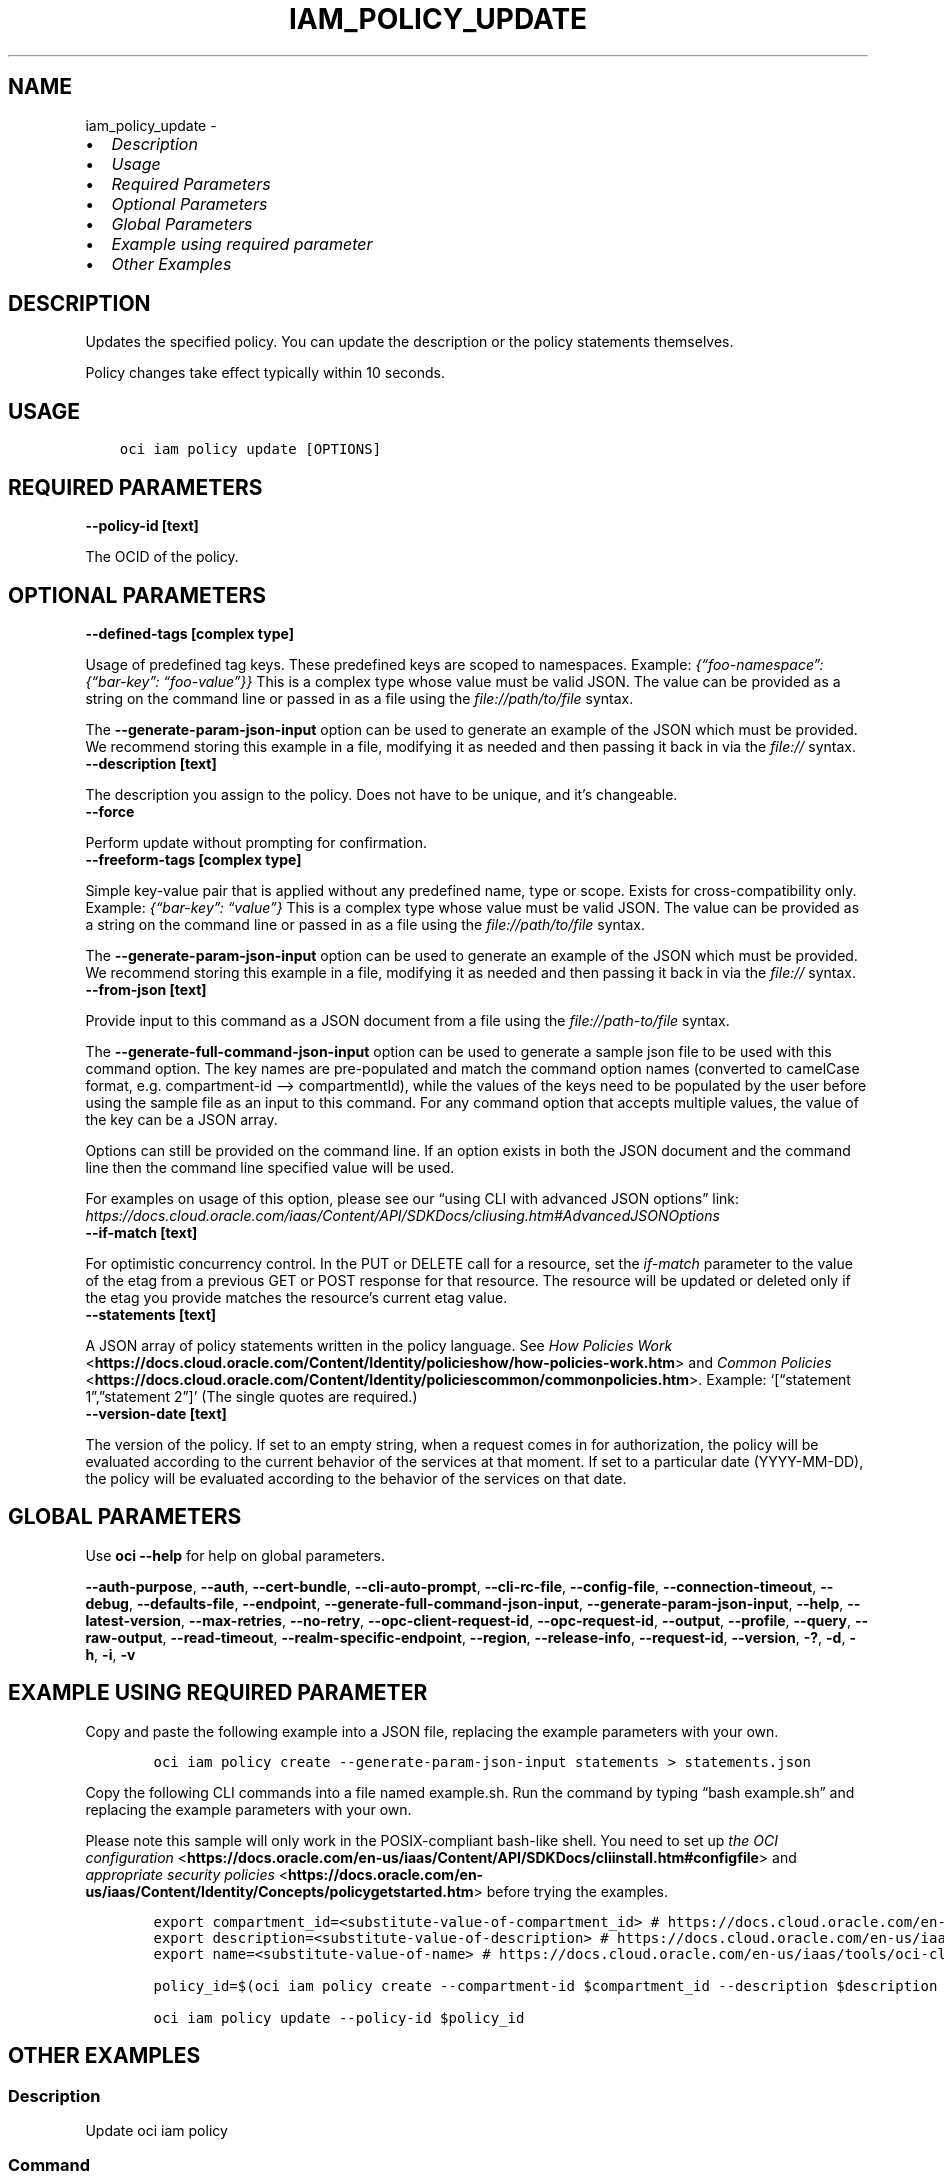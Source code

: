 .\" Man page generated from reStructuredText.
.
.TH "IAM_POLICY_UPDATE" "1" "Jun 27, 2023" "3.29.2" "OCI CLI Command Reference"
.SH NAME
iam_policy_update \- 
.
.nr rst2man-indent-level 0
.
.de1 rstReportMargin
\\$1 \\n[an-margin]
level \\n[rst2man-indent-level]
level margin: \\n[rst2man-indent\\n[rst2man-indent-level]]
-
\\n[rst2man-indent0]
\\n[rst2man-indent1]
\\n[rst2man-indent2]
..
.de1 INDENT
.\" .rstReportMargin pre:
. RS \\$1
. nr rst2man-indent\\n[rst2man-indent-level] \\n[an-margin]
. nr rst2man-indent-level +1
.\" .rstReportMargin post:
..
.de UNINDENT
. RE
.\" indent \\n[an-margin]
.\" old: \\n[rst2man-indent\\n[rst2man-indent-level]]
.nr rst2man-indent-level -1
.\" new: \\n[rst2man-indent\\n[rst2man-indent-level]]
.in \\n[rst2man-indent\\n[rst2man-indent-level]]u
..
.INDENT 0.0
.IP \(bu 2
\fI\%Description\fP
.IP \(bu 2
\fI\%Usage\fP
.IP \(bu 2
\fI\%Required Parameters\fP
.IP \(bu 2
\fI\%Optional Parameters\fP
.IP \(bu 2
\fI\%Global Parameters\fP
.IP \(bu 2
\fI\%Example using required parameter\fP
.IP \(bu 2
\fI\%Other Examples\fP
.UNINDENT
.SH DESCRIPTION
.sp
Updates the specified policy. You can update the description or the policy statements themselves.
.sp
Policy changes take effect typically within 10 seconds.
.SH USAGE
.INDENT 0.0
.INDENT 3.5
.sp
.nf
.ft C
oci iam policy update [OPTIONS]
.ft P
.fi
.UNINDENT
.UNINDENT
.SH REQUIRED PARAMETERS
.INDENT 0.0
.TP
.B \-\-policy\-id [text]
.UNINDENT
.sp
The OCID of the policy.
.SH OPTIONAL PARAMETERS
.INDENT 0.0
.TP
.B \-\-defined\-tags [complex type]
.UNINDENT
.sp
Usage of predefined tag keys. These predefined keys are scoped to namespaces. Example: \fI{“foo\-namespace”: {“bar\-key”: “foo\-value”}}\fP
This is a complex type whose value must be valid JSON. The value can be provided as a string on the command line or passed in as a file using
the \fI\%file://path/to/file\fP syntax.
.sp
The \fB\-\-generate\-param\-json\-input\fP option can be used to generate an example of the JSON which must be provided. We recommend storing this example
in a file, modifying it as needed and then passing it back in via the \fI\%file://\fP syntax.
.INDENT 0.0
.TP
.B \-\-description [text]
.UNINDENT
.sp
The description you assign to the policy. Does not have to be unique, and it’s changeable.
.INDENT 0.0
.TP
.B \-\-force
.UNINDENT
.sp
Perform update without prompting for confirmation.
.INDENT 0.0
.TP
.B \-\-freeform\-tags [complex type]
.UNINDENT
.sp
Simple key\-value pair that is applied without any predefined name, type or scope. Exists for cross\-compatibility only. Example: \fI{“bar\-key”: “value”}\fP
This is a complex type whose value must be valid JSON. The value can be provided as a string on the command line or passed in as a file using
the \fI\%file://path/to/file\fP syntax.
.sp
The \fB\-\-generate\-param\-json\-input\fP option can be used to generate an example of the JSON which must be provided. We recommend storing this example
in a file, modifying it as needed and then passing it back in via the \fI\%file://\fP syntax.
.INDENT 0.0
.TP
.B \-\-from\-json [text]
.UNINDENT
.sp
Provide input to this command as a JSON document from a file using the \fI\%file://path\-to/file\fP syntax.
.sp
The \fB\-\-generate\-full\-command\-json\-input\fP option can be used to generate a sample json file to be used with this command option. The key names are pre\-populated and match the command option names (converted to camelCase format, e.g. compartment\-id –> compartmentId), while the values of the keys need to be populated by the user before using the sample file as an input to this command. For any command option that accepts multiple values, the value of the key can be a JSON array.
.sp
Options can still be provided on the command line. If an option exists in both the JSON document and the command line then the command line specified value will be used.
.sp
For examples on usage of this option, please see our “using CLI with advanced JSON options” link: \fI\%https://docs.cloud.oracle.com/iaas/Content/API/SDKDocs/cliusing.htm#AdvancedJSONOptions\fP
.INDENT 0.0
.TP
.B \-\-if\-match [text]
.UNINDENT
.sp
For optimistic concurrency control. In the PUT or DELETE call for a resource, set the \fIif\-match\fP parameter to the value of the etag from a previous GET or POST response for that resource.  The resource will be updated or deleted only if the etag you provide matches the resource’s current etag value.
.INDENT 0.0
.TP
.B \-\-statements [text]
.UNINDENT
.sp
A JSON array of policy statements written in the policy language. See \fI\%How Policies Work\fP <\fBhttps://docs.cloud.oracle.com/Content/Identity/policieshow/how-policies-work.htm\fP> and \fI\%Common Policies\fP <\fBhttps://docs.cloud.oracle.com/Content/Identity/policiescommon/commonpolicies.htm\fP>\&. Example: ‘[“statement 1”,”statement 2”]’ (The single quotes are required.)
.INDENT 0.0
.TP
.B \-\-version\-date [text]
.UNINDENT
.sp
The version of the policy. If set to an empty string, when a request comes in for authorization, the policy will be evaluated according to the current behavior of the services at that moment. If set to a particular date (YYYY\-MM\-DD), the policy will be evaluated according to the behavior of the services on that date.
.SH GLOBAL PARAMETERS
.sp
Use \fBoci \-\-help\fP for help on global parameters.
.sp
\fB\-\-auth\-purpose\fP, \fB\-\-auth\fP, \fB\-\-cert\-bundle\fP, \fB\-\-cli\-auto\-prompt\fP, \fB\-\-cli\-rc\-file\fP, \fB\-\-config\-file\fP, \fB\-\-connection\-timeout\fP, \fB\-\-debug\fP, \fB\-\-defaults\-file\fP, \fB\-\-endpoint\fP, \fB\-\-generate\-full\-command\-json\-input\fP, \fB\-\-generate\-param\-json\-input\fP, \fB\-\-help\fP, \fB\-\-latest\-version\fP, \fB\-\-max\-retries\fP, \fB\-\-no\-retry\fP, \fB\-\-opc\-client\-request\-id\fP, \fB\-\-opc\-request\-id\fP, \fB\-\-output\fP, \fB\-\-profile\fP, \fB\-\-query\fP, \fB\-\-raw\-output\fP, \fB\-\-read\-timeout\fP, \fB\-\-realm\-specific\-endpoint\fP, \fB\-\-region\fP, \fB\-\-release\-info\fP, \fB\-\-request\-id\fP, \fB\-\-version\fP, \fB\-?\fP, \fB\-d\fP, \fB\-h\fP, \fB\-i\fP, \fB\-v\fP
.SH EXAMPLE USING REQUIRED PARAMETER
.sp
Copy and paste the following example into a JSON file, replacing the example parameters with your own.
.INDENT 0.0
.INDENT 3.5
.sp
.nf
.ft C
    oci iam policy create \-\-generate\-param\-json\-input statements > statements.json
.ft P
.fi
.UNINDENT
.UNINDENT
.sp
Copy the following CLI commands into a file named example.sh. Run the command by typing “bash example.sh” and replacing the example parameters with your own.
.sp
Please note this sample will only work in the POSIX\-compliant bash\-like shell. You need to set up \fI\%the OCI configuration\fP <\fBhttps://docs.oracle.com/en-us/iaas/Content/API/SDKDocs/cliinstall.htm#configfile\fP> and \fI\%appropriate security policies\fP <\fBhttps://docs.oracle.com/en-us/iaas/Content/Identity/Concepts/policygetstarted.htm\fP> before trying the examples.
.INDENT 0.0
.INDENT 3.5
.sp
.nf
.ft C
    export compartment_id=<substitute\-value\-of\-compartment_id> # https://docs.cloud.oracle.com/en\-us/iaas/tools/oci\-cli/latest/oci_cli_docs/cmdref/iam/policy/create.html#cmdoption\-compartment\-id
    export description=<substitute\-value\-of\-description> # https://docs.cloud.oracle.com/en\-us/iaas/tools/oci\-cli/latest/oci_cli_docs/cmdref/iam/policy/create.html#cmdoption\-description
    export name=<substitute\-value\-of\-name> # https://docs.cloud.oracle.com/en\-us/iaas/tools/oci\-cli/latest/oci_cli_docs/cmdref/iam/policy/create.html#cmdoption\-name

    policy_id=$(oci iam policy create \-\-compartment\-id $compartment_id \-\-description $description \-\-name $name \-\-statements file://statements.json \-\-query data.id \-\-raw\-output)

    oci iam policy update \-\-policy\-id $policy_id
.ft P
.fi
.UNINDENT
.UNINDENT
.SH OTHER EXAMPLES
.SS Description
.sp
Update oci iam policy
.SS Command
.INDENT 0.0
.INDENT 3.5
.sp
.nf
.ft C
 oci iam policy update \-\-policy\-id ocid1.policy.oc1..<POLICY OCID> \-\-statements "[\e"Allow group Administrators to manage all\-resources on compartment policy\-test \e"]" \-\-version\-date
.ft P
.fi
.UNINDENT
.UNINDENT
.SS Output
.INDENT 0.0
.INDENT 3.5
.sp
.nf
.ft C
{
 "data": [
      {
           "compartment\-id": "ocid1.compartment.oc1...........",
           "defined\-tags": {},
           "description": "test\-policy",
           "freeform\-tags": {},
           "id": "ocid1.policy.oc1..........",
           "inactive\-status": "null",
           "lifecycle\-state": "ACTIVE",
           "name": "test\-policy",
           "statements": [
                "Allow group Administrators to manage all\-resources on compartment policy\-test "
           ],
           "time\-created": "2020\-09\-29T18:21:39.356000+00:00",
           "version\-date": "null"
      }
 ]
}
.ft P
.fi
.UNINDENT
.UNINDENT
.SH AUTHOR
Oracle
.SH COPYRIGHT
2016, 2023, Oracle
.\" Generated by docutils manpage writer.
.
